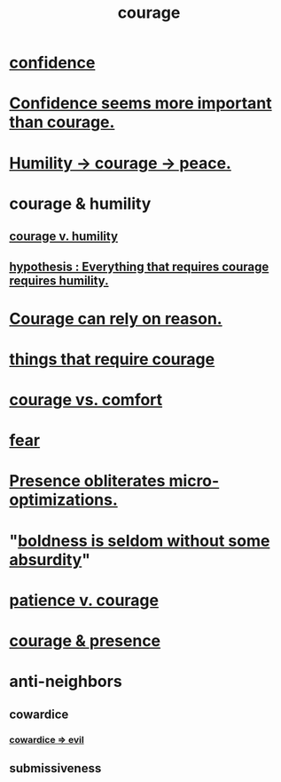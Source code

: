 :PROPERTIES:
:ID:       492bfe8d-77f0-4aa2-bb33-df9fa984f0ea
:END:
#+title: courage
* [[id:4af09a9a-af4b-4213-b570-bda5c17e7547][confidence]]
* [[id:9c44b2d0-e6e1-41d3-bb18-37679027e7a9][Confidence seems more important than courage.]]
* [[id:3987d04f-c539-4f73-916f-6a44bc0df7cd][Humility -> courage -> peace.]]
* courage & humility
** [[id:e9ac21ef-aa15-4c6a-9157-f0a79f0851a1][courage v. humility]]
** [[id:2997228e-82aa-4b95-a2eb-2eff33fb0702][hypothesis : Everything that requires courage requires humility.]]
* [[id:75d26e15-7a43-42bc-987e-e30d59e5bc94][Courage can rely on reason.]]
* [[id:6a18d9b1-930f-4f5d-88e4-ba90c019c5dd][things that require courage]]
* [[id:f532dbb0-3a30-4692-b657-2213898787e8][courage vs. comfort]]
* [[id:97cfad8a-0d5e-4fca-915b-c6b13ac8b788][fear]]
* [[id:a8461f62-4a68-4a26-a9d4-a063baf1d3d5][Presence obliterates micro-optimizations.]]
* "[[id:184a0ae5-595e-4208-92f9-0ef577f6564f][boldness is seldom without some absurdity]]"
* [[id:5801add6-9aaf-4f60-9354-f4aadfa5e7d2][patience v. courage]]
* [[id:8adf528a-1c95-4e60-a620-6e8d365e0507][courage & presence]]
* anti-neighbors
** cowardice
   :PROPERTIES:
   :ID:       2f7c33da-864d-428c-a49d-6008a1102748
   :END:
*** [[id:bc89fad0-c79c-4725-bb24-32d1cef10578][cowardice => evil]]
** submissiveness
   :PROPERTIES:
   :ID:       aaed11f4-a8c9-4743-9a8e-23e3ae162e89
   :END:
